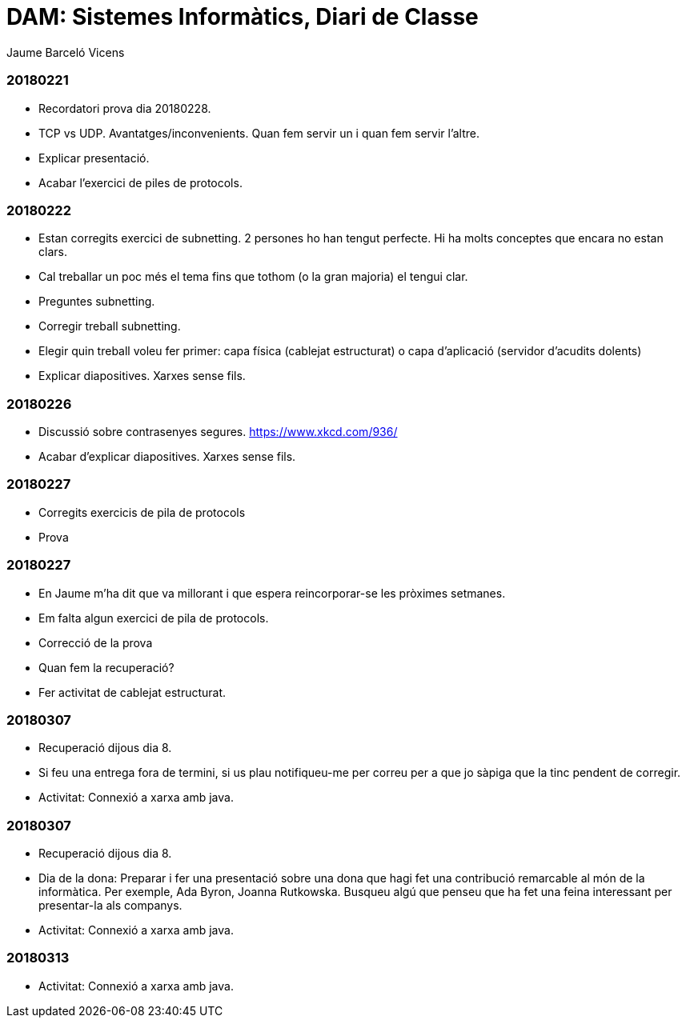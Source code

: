 = DAM: Sistemes Informàtics, Diari de Classe
Jaume Barceló Vicens

=== 20180221

* Recordatori prova dia 20180228.
* TCP vs UDP. Avantatges/inconvenients. Quan fem servir un i quan fem servir l'altre.
* Explicar presentació.
* Acabar l'exercici de piles de protocols.

=== 20180222

* Estan corregits exercici de subnetting. 2 persones ho han tengut perfecte. Hi ha molts conceptes que encara no estan clars.
* Cal treballar un poc més el tema fins que tothom (o la gran majoria) el tengui clar.
* Preguntes subnetting.
* Corregir treball subnetting.
* Elegir quin treball voleu fer primer: capa física (cablejat estructurat) o capa d'aplicació (servidor d'acudits dolents)
* Explicar diapositives. Xarxes sense fils.

=== 20180226

* Discussió sobre contrasenyes segures. https://www.xkcd.com/936/
* Acabar d'explicar diapositives. Xarxes sense fils.

=== 20180227

* Corregits exercicis de pila de protocols
* Prova 

=== 20180227

* En Jaume m'ha dit que va millorant i que espera reincorporar-se les pròximes setmanes.
* Em falta algun exercici de pila de protocols.
* Correcció de la prova
* Quan fem la recuperació?
* Fer activitat de cablejat estructurat.

=== 20180307

* Recuperació dijous dia 8.
* Si feu una entrega fora de termini, si us plau notifiqueu-me per correu per a que jo sàpiga que la tinc pendent de corregir.
* Activitat: Connexió a xarxa amb java.

=== 20180307

* Recuperació dijous dia 8.
* Dia de la dona: Preparar i fer una presentació sobre una dona que hagi fet una contribució remarcable al món de la informàtica. Per exemple, Ada Byron, Joanna Rutkowska. Busqueu algú que penseu que ha fet una feina interessant per presentar-la als companys.
* Activitat: Connexió a xarxa amb java.

=== 20180313

* Activitat: Connexió a xarxa amb java.
